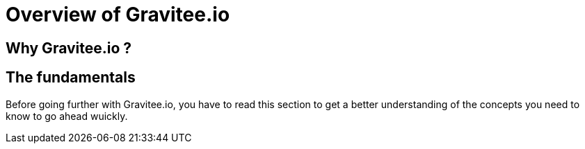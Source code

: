 [[gravitee-introduction]]
= Overview of Gravitee.io

[partintro]
--
A popular trend in enterprise software development these days is to design applications to be very decoupled and use API’s to connect them. This approach provides an excellent way to reuse functionality across various applications and business units. Another great benefit of API usage in enterprises is the ability to create those API’s using a variety of disparate technologies.

However, this approach also introduces its own pitfalls and disadvantages. Some of those disadvantages include things like:

* Difficulty discovering or sharing existing API’s
* Difficulty sharing common functionality across API implementations
* Tracking of API usage/consumption
API Management is a technology that addresses these and other issues by providing an API Manager to track APIs and configure governance policies, as well as an API Gateway that sits between the API and the client. This API Gateway is responsible for applying the policies configured during management.

Therefore an API management system tends to provide the following features:

* Centralized governance policy configuration
* Tracking of API’s and consumers of those API’s
* Easy sharing and discovery of API’s
* Leveraging common policy configuration across different API’s
--

[[why-gravitee-io]]
== Why Gravitee.io ?

== The fundamentals
Before going further with Gravitee.io, you have to read this section to get a better understanding of the concepts you need
to know to go ahead wuickly.